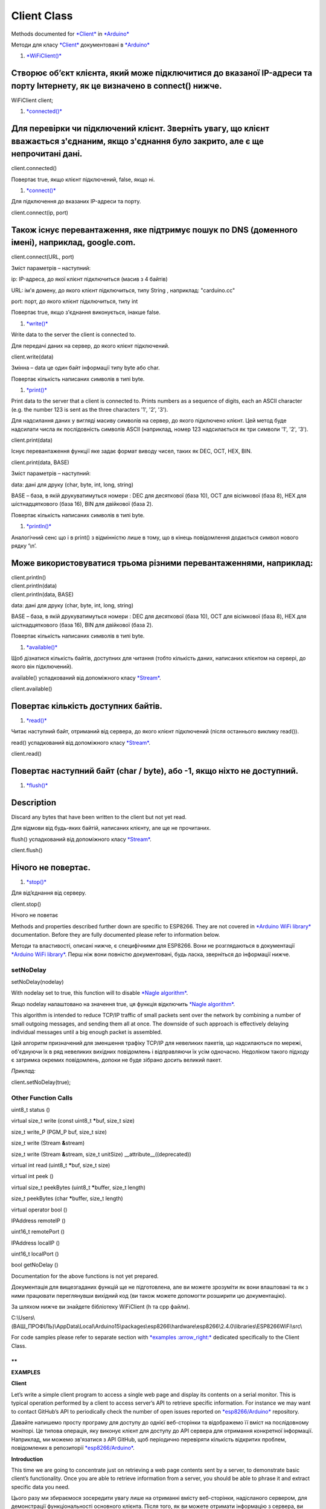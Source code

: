 Client Class
============

Methods documented
for \ `*Client* <https://www.arduino.cc/en/Reference/WiFiClientConstructor>`__ in `*Arduino* <https://github.com/arduino/Arduino>`__

Методи для класу
`*Client* <https://www.arduino.cc/en/Reference/WiFiClientConstructor>`__
документовані в \ `*Arduino* <https://github.com/arduino/Arduino>`__

1. `*WiFiClient()* <https://www.arduino.cc/en/Reference/WiFiClient>`__

Створює об’єкт клієнта, який може підключитися до вказаної IP-адреси та порту Інтернету, як це визначено в connect() нижче.
^^^^^^^^^^^^^^^^^^^^^^^^^^^^^^^^^^^^^^^^^^^^^^^^^^^^^^^^^^^^^^^^^^^^^^^^^^^^^^^^^^^^^^^^^^^^^^^^^^^^^^^^^^^^^^^^^^^^^^^^^^^

WiFiClient client;

1. `*connected()* <https://www.arduino.cc/en/Reference/WiFiClientConnected>`__

Для перевірки чи підключений клієнт. Зверніть увагу, що клієнт вважається з'єднаним, якщо з'єднання було закрито, але є ще непрочитані дані.
^^^^^^^^^^^^^^^^^^^^^^^^^^^^^^^^^^^^^^^^^^^^^^^^^^^^^^^^^^^^^^^^^^^^^^^^^^^^^^^^^^^^^^^^^^^^^^^^^^^^^^^^^^^^^^^^^^^^^^^^^^^^^^^^^^^^^^^^^^^^

client.connected()

Повертає true, якщо клієнт підключений, false, якщо ні.

1. `*connect()* <https://www.arduino.cc/en/Reference/WiFiClientConnect>`__

Для підключення до вказаних IP-адреси та порту.

client.connect(ip, port)

Також існує перевантаження, яке підтримує пошук по DNS (доменного імені), наприклад, google.com.
^^^^^^^^^^^^^^^^^^^^^^^^^^^^^^^^^^^^^^^^^^^^^^^^^^^^^^^^^^^^^^^^^^^^^^^^^^^^^^^^^^^^^^^^^^^^^^^^

client.connect(URL, port)

Зміст параметрів – наступний:

ip: IP-адреса, до якої клієнт підключиться (масив з 4 байтів)

URL: ім'я домену, до якого клієнт підключиться, типу String , наприклад:
"carduino.cc"

port: порт, до якого клієнт підключиться, типу int

Повертає true, якщо з'єднання виконується, інакше false.

1. `*write()* <https://www.arduino.cc/en/Reference/WiFiClientWrite>`__

Write data to the server the client is connected to.

Для передачі даних на сервер, до якого клієнт підключений.

client.write(data)

Змінна – data це один байт інформації типу byte або char.

Повертає кількість написаних символів в типі byte.

1. `*print()* <https://www.arduino.cc/en/Reference/WiFiClientPrint>`__

Print data to the server that a client is connected to. Prints numbers
as a sequence of digits, each an ASCII character (e.g. the number 123 is
sent as the three characters '1', '2', '3').

Для надсилання даних у вигляді масиву символів на сервер, до якого
підключено клієнт. Цей метод буде надсилати числа як послідовність
символів ASCII (наприклад, номер 123 надсилається як три символи '1',
'2', '3').

client.print(data) 

Існує перевантаження функції яке задає формат виводу чисел, таких як
DEC, OCT, HEX, BIN.

client.print(data, BASE)

Зміст параметрів – наступний:

data: дані для друку (char, byte, int, long, string)

BASE – база, в якій друкуватимуться номери : DEC для десяткової (база
10), OCT для вісімкової (база 8), HEX для шістнадцяткового (база 16),
BIN для двійкової (база 2).

Повертає кількість написаних символів в типі byte.

1. `*println()* <https://www.arduino.cc/en/Reference/WiFiClientPrintln>`__

Аналогічний сенс що і в print() з відмінністю лише в тому, що в кінець
повідомлення додається символ нового рядку ‘\\n’.

Може використовуватися трьома різними перевантаженнями, наприклад:
^^^^^^^^^^^^^^^^^^^^^^^^^^^^^^^^^^^^^^^^^^^^^^^^^^^^^^^^^^^^^^^^^^

| client.println() 
| client.println(data) 
| client.println(data, BASE)

data: дані для друку (char, byte, int, long, string)

BASE – база, в якій друкуватимуться номери : DEC для десяткової (база
10), OCT для вісімкової (база 8), HEX для шістнадцяткового (база 16),
BIN для двійкової (база 2).

Повертає кількість написаних символів в типі byte.

1. `*available()* <https://www.arduino.cc/en/Reference/WiFiClientAvailable>`__

Щоб дізнатися кількість байтів, доступних для читання (тобто кількість
даних, написаних клієнтом на сервері, до якого він підключений).

available() успадкований від допоміжного класу
`*Stream* <https://www.arduino.cc/en/Reference/Stream>`__.

client.available()

Повертає кількість доступних байтів.
^^^^^^^^^^^^^^^^^^^^^^^^^^^^^^^^^^^^

1. `*read()* <https://www.arduino.cc/en/Reference/WiFiClientRead>`__

Читає наступний байт, отриманий від сервера, до якого клієнт підключений
(після останнього виклику read()).

read() успадкований від допоміжного класу
`*Stream* <https://www.arduino.cc/en/Reference/Stream>`__.

client.read()

Повертає наступний байт (char / byte), або -1, якщо ніхто не доступний.
^^^^^^^^^^^^^^^^^^^^^^^^^^^^^^^^^^^^^^^^^^^^^^^^^^^^^^^^^^^^^^^^^^^^^^^

1. `*flush()* <https://www.arduino.cc/en/Reference/WiFiClientFlush>`__

Description
^^^^^^^^^^^

Discard any bytes that have been written to the client but not yet read.

Для відмови від будь-яких байтій, написаних клієнту, але ще не
прочитаних.

flush() успадкований від допоміжного класу
`*Stream* <https://www.arduino.cc/en/Reference/Stream>`__.

client.flush()

Нічого не повертає.
^^^^^^^^^^^^^^^^^^^

1. `*stop()* <https://www.arduino.cc/en/Reference/WiFIClientStop>`__

Для від’єднання від серверу.

client.stop()

Нічого не поветає

Methods and properties described further down are specific to ESP8266.
They are not covered in \ `*Arduino WiFi
library* <https://www.arduino.cc/en/Reference/WiFi>`__ documentation.
Before they are fully documented please refer to information below.

Методи та властивості, описані нижче, є специфічними для ESP8266. Вони
не розглядаються в документації `*Arduino WiFi
library* <https://www.arduino.cc/en/Reference/WiFi>`__. Перш ніж вони
повністю документовані, будь ласка, зверніться до інформації нижче.

setNoDelay
----------

setNoDelay(nodelay)

With nodelay set to true, this function will to disable \ `*Nagle
algorithm* <https://en.wikipedia.org/wiki/Nagle%27s_algorithm>`__.

Якщо nodelay налаштовано на значення true, ця функція відключить `*Nagle
algorithm* <https://ru.wikipedia.org/wiki/%D0%90%D0%BB%D0%B3%D0%BE%D1%80%D0%B8%D1%82%D0%BC_%D0%9D%D0%B5%D0%B9%D0%B3%D0%BB%D0%B0>`__.

This algorithm is intended to reduce TCP/IP traffic of small packets
sent over the network by combining a number of small outgoing messages,
and sending them all at once. The downside of such approach is
effectively delaying individual messages until a big enough packet is
assembled.

Цей алгоритм призначений для зменшення трафіку TCP/IP для невеликих
пакетів, що надсилаються по мережі, об'єднуючи їх в ряд невеликих
вихідних повідомлень і відправляючи їх усім одночасно. Недоліком такого
підходу є затримка окремих повідомлень, допоки не буде зібрано досить
великий пакет.

*Приклад:*

client\ **.**\ setNoDelay(true);

Other Function Calls
--------------------

uint8\_t status ()

virtual size\_t write (const uint8\_t **\***\ buf, size\_t size)

size\_t write\_P (PGM\_P buf, size\_t size)

size\_t write (Stream **&**\ stream)

size\_t write (Stream **&**\ stream, size\_t unitSize)
\_\_attribute\_\_((deprecated))

virtual int read (uint8\_t **\***\ buf, size\_t size)

virtual int peek ()

virtual size\_t peekBytes (uint8\_t **\***\ buffer, size\_t length)

size\_t peekBytes (char **\***\ buffer, size\_t length)

virtual operator bool ()

IPAddress remoteIP ()

uint16\_t remotePort ()

IPAddress localIP ()

uint16\_t localPort ()

bool getNoDelay ()

Documentation for the above functions is not yet prepared.

Документація для вищезгаданих функцій ще не підготовлена, але ви можете
зрозуміти як вони влаштовані та як з ними працювати переглянувши
вихідний код (ви також можете допомогти розширити цю документацію).

За шляхом нижче ви знайдете бібліотеку WiFiClient (h та cpp файли).

C:\\Users\\(ВАШ\_ПРОФІЛЬ)\\AppData\\Local\\Arduino15\\packages\\esp8266\\hardware\\esp8266\\2.4.0\\libraries\\ESP8266WiFi\\src\\

For code samples please refer to separate section with \ `*examples
:arrow\_right:* <http://arduino-esp8266.readthedocs.io/en/2.4.0/esp8266wifi/client-examples.md>`__ dedicated
specifically to the Client Class.

**
**

**EXAMPLES**

**Client**

Let’s write a simple client program to access a single web page and
display its contents on a serial monitor. This is typical operation
performed by a client to access server’s API to retrieve specific
information. For instance we may want to contact GitHub’s API to
periodically check the number of open issues reported
on \ `*esp8266/Arduino* <https://github.com/esp8266/Arduino/issues>`__ repository.

Давайте напишемо просту програму для доступу до однієї веб-сторінки та
відображемо її вміст на послідовному моніторі. Це типова операція, яку
виконує клієнт для доступу до API сервера для отримання конкретної
інформації. Наприклад, ми можемо зв'язатися з API GitHub, щоб періодично
перевіряти кількість відкритих проблем, повідомлених в репозиторії
`*esp8266/Arduino* <https://github.com/esp8266/Arduino/issues>`__.

**Introduction**

This time we are going to concentrate just on retrieving a web page
contents sent by a server, to demonstrate basic client’s functionality.
Once you are able to retrieve information from a server, you should be
able to phrase it and extract specific data you need.

Цього разу ми збираємося зосередити увагу лише на отриманні вмісту
веб-сторінки, надісланого сервером, для демонстрації функціональності
основного клієнта. Після того, як ви можете отримати інформацію з
сервера, ви повинні бути в змозі сформулювати його і витягти конкретні
дані, які необхідні.

**Get Connected to Wi-Fi**

We should start with connecting the module to an access point to obtain
an access to internet. The code to provide this functionality has been
already discussed in chapter \ `*Quick
Start* <http://arduino-esp8266.readthedocs.io/en/2.4.0/esp8266wifi/readme.md#quick-start>`__.
Please refer to it for details.

Почнемо з підключення модуля до точки доступу, щоб отримати доступ до
Інтернету. Код для надання цієї функції вже обговорюється в розділі
"Quick Start". Передивіться його для додаткових деталей.

**Select a Server**

Once connected to the network we should connect to the specific server.
Web address of this server is declared in host character string as
below.

Після підключення до мережі ми повинні підключитися до певного сервера.
Веб-адреса цього сервера оголошується в рядку символів host, як показано
нижче.

const char\ **\*** host **=** "www.example.com";

I have selected www.example.com domain name and you can select any
other. Just check if you can access it using a web browser.

Я вибрав ім'я домену www.example.com, а ви можете обрати будь-який
інший. Просто перевірте, чи можете ви отримати доступ до нього за
допомогою веб-браузера.

|image0|

*alt text*

**Instantiate the Client**

Now we should declare a client that will be contacting the host
(server):

Тепер ми повинні оголосити клієнта, який зв'яжеться з хостом (сервером):

WiFiClient client;

**Get Connected to the Server**

In next line we will connect to the host and check the connection
result. Note 80, that is the standard port number used for web access.

У наступному рядку ми зв'яжемося з хостом і перевіримо результат
підключення. Примітка, 80 це стандартний номер порту, який
використовується для доступу до Інтернету.

if (client.connect(host, 80))

{

// we are connected to the host!

}

else

{

// connection failure

}

**Request the Data**

If connection is successful, we should send request the host to provide
specific information we need. This is done using the \ `*HTTP
GET* <https://en.wikipedia.org/wiki/Hypertext_Transfer_Protocol#Request_methods>`__ request
as in the following lines:

Якщо з'єднання успішне, ми повинні надіслати запит хосту, надати
конкретну інформацію, яка нам потрібна. Це робиться за допомогою запиту
HTTP GET, як у наступних рядках:

client\ **.**\ print(String("GET /") **+** " HTTP/1.1\\r\\n" **+**

"Host: " **+** host **+** "\\r\\n" **+**

"Connection: close\\r\\n" **+**

"\\r\\n"

);

**Read Reply from the Server**

Then, while connection by our client is still alive
(while (client.connected()), see below) we can read line by line and
print out server’s response:

Потім, в той час як зв'язок нашого клієнта все ще живий
(while (client.connected()), дивіться нижче) ми можемо читати по рядках
та друкувати відповідь сервера:

**while** (client**.**\ connected())

{

**if** (client**.**\ available())

{

String line **=** client\ **.**\ readStringUntil('\\n');

Serial\ **.**\ println(line);

}

}

The inner if (client.available()) is checking if there are any data
available from the server. If so, then they are printed out.

Внутрішня структура if (client.available ()) перевіряє наявність
будь-яких даних з сервера. Якщо відповідь true, то вони роздруковуються.

Once server sends all requested data it will disconnect and program will
exit the while loop.

Після того, як сервер надішле всі запрошені дані, він буде від'єднаний,
і програма завершить цикл while.

**Now to the Sketch**

Complete sketch, including a case when contention to the server fails,
is presented below.

Нижче наведено повний приклад, у тому числі випадок, коли сервер вийде з
ладу.

*#include <ESP8266WiFi.h>*

const char\ **\*** ssid **=** "\*\*\*\*\*\*\*\*";

const char\ **\*** password **=** "\*\*\*\*\*\*\*\*";

const char\ **\*** host **=** "www.example.com";

void setup()

{

Serial\ **.**\ begin(115200);

Serial\ **.**\ println();

Serial\ **.**\ printf("Connecting to %s ", ssid);

WiFi\ **.**\ begin(ssid, password);

**while** (WiFi**.**\ status() **!=** WL\_CONNECTED)

{

delay(500);

Serial\ **.**\ print(".");

}

Serial\ **.**\ println(" connected");

}

void loop()

{

WiFiClient client;

Serial\ **.**\ printf("\\n[Connecting to %s ... ", host);

**if** (client**.**\ connect(host, 80))

{

Serial\ **.**\ println("connected]");

Serial\ **.**\ println("[Sending a request]");

client\ **.**\ print(String("GET /") **+** " HTTP/1.1\\r\\n" **+**

"Host: " **+** host **+** "\\r\\n" **+**

"Connection: close\\r\\n" **+**

"\\r\\n"

);

Serial\ **.**\ println("[Response:]");

**while** (client**.**\ connected())

{

**if** (client**.**\ available())

{

String line **=** client\ **.**\ readStringUntil('\\n');

Serial\ **.**\ println(line);

}

}

client\ **.**\ stop();

Serial\ **.**\ println("\\n[Disconnected]");

}

**else**

{

Serial\ **.**\ println("connection failed!]");

client\ **.**\ stop();

}

delay(5000);

}

**Test it Live**

Upload sketch the module and open serial monitor. You should see a log
similar to presented below.

Завантажте скетч в модуль та відкрийте послідовний монітор. Ви повинні
побачити журнал, подібний до наведеного нижче.

First, after establishing Wi-Fi connection, you should see confirmation,
that client connected to the server and send the request:

По-перше, після встановлення Wi-Fi-з'єднання, ви повинні побачити
підтвердження, що клієнт підключений до сервера та надсилає запит:

Connecting to sensor\ **-**\ net **........** connected

[Connecting to www\ **.**\ example\ **.**\ com **...** connected]

[Sending a request]

Then, after getting the request, server will first respond with a header
that specifies what type of information will follow
(e.g. Content-Type: text/html), how long it is
(like Content-Length: 1270), etc.:

Тоді, після отримання запиту, сервер спочатку відповість заголовком,
який визначає, який тип інформації буде слідувати (наприклад,
Content-Type: text/html), як довго (наприклад, Content-Length: 1270) та
ін .:

[Response:]

HTTP\ **/**\ 1.1 200 OK

Cache\ **-**\ Control: max\ **-**\ age\ **=**\ 604800

Content\ **-**\ Type: text\ **/**\ html

Date: Sat, 30 Jul 2016 12:30:45 GMT

Etag: "359670651+ident"

Expires: Sat, 06 Aug 2016 12:30:45 GMT

Last\ **-**\ Modified: Fri, 09 Aug 2013 23:54:35 GMT

Server: ECS (ewr**/**\ 15BD)

Vary: Accept\ **-**\ Encoding

X\ **-**\ Cache: HIT

x\ **-**\ ec\ **-**\ custom\ **-**\ error: 1

Content\ **-**\ Length: 1270

Connection: close

End of header is marked with an empty line and then you should see the
HTML code of requested web page.

Кінець заголовка позначено порожньою лінією, після чого ви повинні
побачити HTML-код потрібної веб-сторінки.

<!doctype html>

<html>

<head>

<title>Example Domain</title>

<meta charset="utf-8" />

<meta http-equiv="Content-type" content="text/html; charset=utf-8" />

<meta name="viewport" content="width=device-width, initial-scale=1" />

<style type="text/css">

(...)

</head>

<body>

<div>

<h1>Example Domain</h1>

<p>This domain is established to be used for illustrative examples in
documents. You may use this

domain in examples without prior coordination or asking for
permission.</p>

<p><a href="http://www.iana.org/domains/example">More
information...</a></p>

</div>

</body>

</html>

[Disconnected]

**Test it More**

In case server’s web address is incorrect, or server is not accessible,
you should see the following short and simple message on the serial
monitor:

Якщо веб-адреса сервера невірна або сервер недоступний, ви повинні
побачити таке коротке та просте повідомлення на послідовному моніторі:

Connecting to sensor-net ........ connected

[Connecting to www.wrong-example.com ... connection failed!]

**Conclusion**

With this simple example we have demonstrated how to set up a client
program, connect it to a server, request a web page and retrieve it. Now
you should be able to write your own client program for ESP8266 and move
to more advanced dialogue with a server, like e.g.
using \ `*HTTPS* <https://en.wikipedia.org/wiki/HTTPS>`__ protocol with
the \ `Client
Secure <http://arduino-esp8266.readthedocs.io/en/2.4.0/esp8266wifi/client-secure-examples.html>`__ .

За допомогою цього простого прикладу ми продемонстрували, як налаштувати
клієнтську програму, підключити її до сервера, запитати веб-сторінку та
отримати її. Тепер ви маєте можливість написати власну клієнтську
програму для ESP8266 і перейти до більш розширеного діалогу з сервером,
наприклад, використовуючи протокол
`*HTTPS* <https://uk.wikipedia.org/wiki/HTTPS>`__ з клієнтом Secure.

For more client examples please check

Для інших клієнтських прикладів, будь ласка, перегляньте:

-  `*WiFiClientBasic.ino* <https://github.com/esp8266/Arduino/blob/master/libraries/ESP8266WiFi/examples/WiFiClientBasic/WiFiClientBasic.ino>`__ -
       простий скетч, який надсилає повідомлення на сервер TCP

-  `*WiFiClient.ino* <https://github.com/esp8266/Arduino/blob/master/libraries/ESP8266WiFi/examples/WiFiClient/WiFiClient.ino>`__ -
       цей скетч надсилає дані через запити HTTP GET на службу
       data.sparkfun.com.

For the list of functions provided to manage clients, please refer to
the \ `*Client Class
:arrow\_right:* <http://arduino-esp8266.readthedocs.io/en/2.4.0/esp8266wifi/client-class.md>`__ documentation.

.. |image0| image:: media/image1.png
   :width: 6.61870in
   :height: 4.15472in

